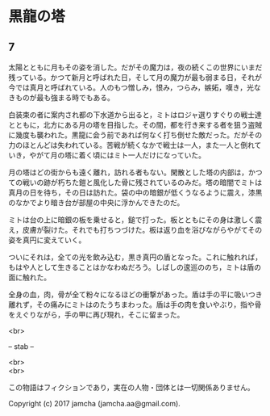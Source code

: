 #+OPTIONS: toc:nil
#+OPTIONS: \n:t

* 黒龍の塔
** 7
   太陽とともに月もその姿を消した。だがその魔力は，夜の続くこの世界にいまだ残っている。かつて新月と呼ばれた日，そして月の魔力が最も弱まる日，それが今では真月と呼ばれている。人のもつ憎しみ，恨み，つらみ，嫉妬，嘆き，光なきものが最も強まる時でもある。

   白装束の者に案内され都の下水道から出ると，ミトはロジャ選りすぐりの戦士達とともに，北方にある月の塔を目指した。その間，都を行き来する者を狙う盗賊に幾度も襲われた。黒龍に会う前であれば何なく打ち倒せた敵だった。だがその力のほとんどは失われている。苦戦が続くなかで戦士は一人，また一人と倒れていき，やがて月の塔に着く頃にはミト一人だけになっていた。

   月の塔はどの街からも遠く離れ，訪れる者もない。閑散とした塔の内部は，かつての戦いの跡が朽ちた鎧と風化した骨に残されているのみだ。塔の暗闇でミトは真月の日を待ち，その日は訪れた。袋の中の暗銀が低くうなるように震え，漆黒のなかでより暗き台が部屋の中央に浮かんできたのだ。

   ミトは台の上に暗銀の板を乗せると，鎚で打った。板とともにその身は激しく震え，皮膚が裂けた。それでも打ちつづけた。板は返り血を浴びながらやがてその姿を真円に変えていく。

   ついにそれは，全ての光を飲み込む，黒き真円の盾となった。これに触れれば，もはや人として生きることはかなわぬだろう。しばしの逡巡ののち，ミトは盾の面に触れた。

   全身の血，肉，骨が全て粉々になるほどの衝撃があった。盾は手の平に吸いつき離れず，その痛みにミトはのたうちまわった。盾は手の肉を食いやぶり，指や骨をえぐりながら，手の甲に再び現れ，そこに留まった。

  <br>

  -- stab --

  <br>
  <br>

  この物語はフィクションであり，実在の人物・団体とは一切関係ありません。

  Copyright (c) 2017 jamcha (jamcha.aa@gmail.com).

  [[http://creativecommons.org/licenses/by-nc-sa/4.0/deed][file:http://i.creativecommons.org/l/by-nc-sa/4.0/88x31.png]]


